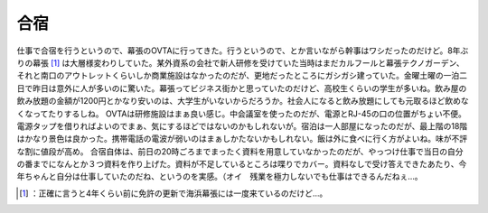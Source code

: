 ﻿合宿
####


仕事で合宿を行うというので、幕張のOVTAに行ってきた。行うというので、とか言いながら幹事はワシだったのだけど。8年ぶりの幕張 [#]_ は大層様変わりしていた。某外資系の会社で新人研修を受けていた当時はまだカルフールと幕張テクノガーデン、それと南口のアウトレットくらいしか商業施設はなかったのだが、更地だったところにガシガシ建っていた。金曜土曜の一泊二日で昨日は意外に人が多いのに驚いた。幕張ってビジネス街かと思っていたのだけど、高校生くらいの学生が多いね。飲み屋の飲み放題の金額が1200円とかなり安いのは、大学生がいないからだろうか。社会人になると飲み放題にしても元取るほど飲めなくなってたりするしね。
OVTAは研修施設はまぁ良い感じ。中会議室を使ったのだが、電源とRJ-45の口の位置がちょい不便。電源タップを借りればよいのでまぁ、気にするほどではないのかもしれないが。宿泊は一人部屋になったのだが、最上階の18階はかなり景色は良かった。携帯電話の電波が弱いのはまぁしかたないかもしれない。飯は外に食べに行く方がよいね。味が不評な割に値段が高め。
合宿自体は、前日の20時ごろまでまったく資料を用意していなかったのだが、やっつけ仕事で当日の自分の番までになんとか３つ資料を作り上げた。資料が不足しているところは喋りでカバー。資料なしで受け答えできたあたり、今年ちゃんと自分は仕事していたのだね、というのを実感。（オイ　残業を極力しないでも仕事はできるんだねぇ…。



.. [#] ：正確に言うと4年くらい前に免許の更新で海浜幕張には一度来ているのだけど…。



.. author:: mkouhei
.. categories:: work, life, 
.. tags::
.. comments::



